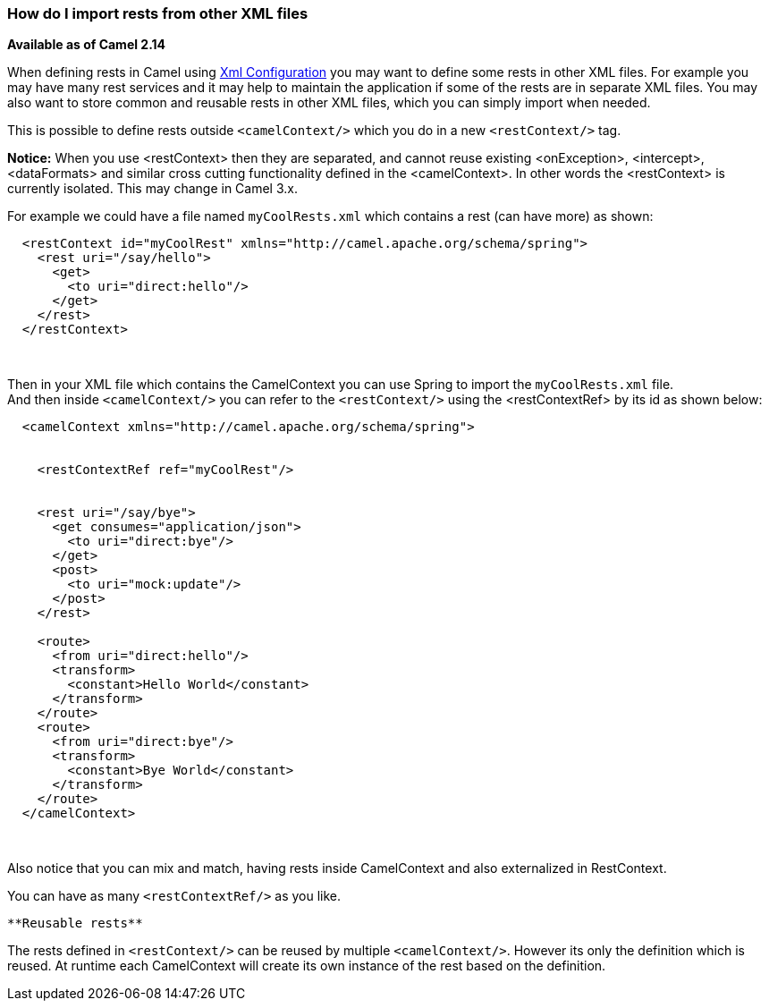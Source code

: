 [[ConfluenceContent]]
[[HowdoIimportrestsfromotherXMLfiles-HowdoIimportrestsfromotherXMLfiles]]
How do I import rests from other XML files
~~~~~~~~~~~~~~~~~~~~~~~~~~~~~~~~~~~~~~~~~~

*Available as of Camel 2.14*

When defining rests in Camel using link:xml-configuration.html[Xml
Configuration] you may want to define some rests in other XML files. For
example you may have many rest services and it may help to maintain the
application if some of the rests are in separate XML files. You may also
want to store common and reusable rests in other XML files, which you
can simply import when needed.

This is possible to define rests outside `<camelContext/>` which you do
in a new `<restContext/>` tag.

[Info]
====


*Notice:* When you use <restContext> then they are separated, and cannot
reuse existing <onException>, <intercept>, <dataFormats> and similar
cross cutting functionality defined in the <camelContext>. In other
words the <restContext> is currently isolated. This may change in Camel
3.x.

====

For example we could have a file named `myCoolRests.xml` which contains
a rest (can have more) as shown:

[source,brush:,java;,gutter:,false;,theme:,Default]
----
  <restContext id="myCoolRest" xmlns="http://camel.apache.org/schema/spring">
    <rest uri="/say/hello">
      <get>
        <to uri="direct:hello"/>
      </get>
    </rest>
  </restContext>
----

 

Then in your XML file which contains the CamelContext you can use Spring
to import the `myCoolRests.xml` file. +
And then inside `<camelContext/>` you can refer to the
`<restContext/>` using the <restContextRef> by its id as shown below:

[source,brush:,java;,gutter:,false;,theme:,Default]
----
  <camelContext xmlns="http://camel.apache.org/schema/spring">


    <restContextRef ref="myCoolRest"/>


    <rest uri="/say/bye">
      <get consumes="application/json">
        <to uri="direct:bye"/>
      </get>
      <post>
        <to uri="mock:update"/>
      </post>
    </rest>
 
    <route>
      <from uri="direct:hello"/>
      <transform>
        <constant>Hello World</constant>
      </transform>
    </route>
    <route>
      <from uri="direct:bye"/>
      <transform>
        <constant>Bye World</constant>
      </transform>
    </route>
  </camelContext>
----

 

Also notice that you can mix and match, having rests inside CamelContext
and also externalized in RestContext.

You can have as many `<restContextRef/>` as you like.

[Tip]
====
 **Reusable rests**

The rests defined in `<restContext/>` can be reused by multiple
`<camelContext/>`. However its only the definition which is reused. At
runtime each CamelContext will create its own instance of the rest based
on the definition.

====
